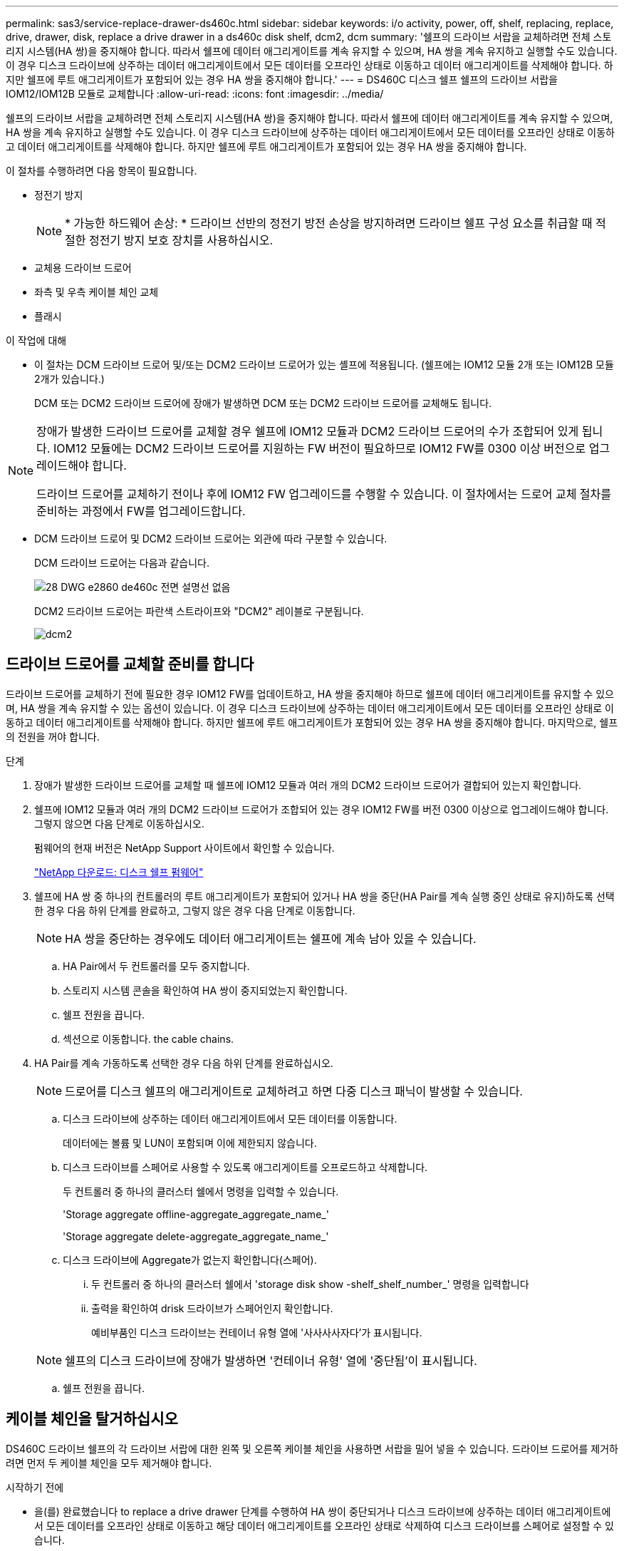 ---
permalink: sas3/service-replace-drawer-ds460c.html 
sidebar: sidebar 
keywords: i/o activity, power, off, shelf, replacing, replace, drive, drawer, disk, replace a drive drawer in a ds460c disk shelf, dcm2, dcm 
summary: '쉘프의 드라이브 서랍을 교체하려면 전체 스토리지 시스템(HA 쌍)을 중지해야 합니다. 따라서 쉘프에 데이터 애그리게이트를 계속 유지할 수 있으며, HA 쌍을 계속 유지하고 실행할 수도 있습니다. 이 경우 디스크 드라이브에 상주하는 데이터 애그리게이트에서 모든 데이터를 오프라인 상태로 이동하고 데이터 애그리게이트를 삭제해야 합니다. 하지만 쉘프에 루트 애그리게이트가 포함되어 있는 경우 HA 쌍을 중지해야 합니다.' 
---
= DS460C 디스크 쉘프 쉘프의 드라이브 서랍을 IOM12/IOM12B 모듈로 교체합니다
:allow-uri-read: 
:icons: font
:imagesdir: ../media/


[role="lead"]
쉘프의 드라이브 서랍을 교체하려면 전체 스토리지 시스템(HA 쌍)을 중지해야 합니다. 따라서 쉘프에 데이터 애그리게이트를 계속 유지할 수 있으며, HA 쌍을 계속 유지하고 실행할 수도 있습니다. 이 경우 디스크 드라이브에 상주하는 데이터 애그리게이트에서 모든 데이터를 오프라인 상태로 이동하고 데이터 애그리게이트를 삭제해야 합니다. 하지만 쉘프에 루트 애그리게이트가 포함되어 있는 경우 HA 쌍을 중지해야 합니다.

이 절차를 수행하려면 다음 항목이 필요합니다.

* 정전기 방지
+

NOTE: * 가능한 하드웨어 손상: * 드라이브 선반의 정전기 방전 손상을 방지하려면 드라이브 쉘프 구성 요소를 취급할 때 적절한 정전기 방지 보호 장치를 사용하십시오.

* 교체용 드라이브 드로어
* 좌측 및 우측 케이블 체인 교체
* 플래시


.이 작업에 대해
* 이 절차는 DCM 드라이브 드로어 및/또는 DCM2 드라이브 드로어가 있는 셸프에 적용됩니다. (쉘프에는 IOM12 모듈 2개 또는 IOM12B 모듈 2개가 있습니다.)
+
DCM 또는 DCM2 드라이브 드로어에 장애가 발생하면 DCM 또는 DCM2 드라이브 드로어를 교체해도 됩니다.



[NOTE]
====
장애가 발생한 드라이브 드로어를 교체할 경우 쉘프에 IOM12 모듈과 DCM2 드라이브 드로어의 수가 조합되어 있게 됩니다. IOM12 모듈에는 DCM2 드라이브 드로어를 지원하는 FW 버전이 필요하므로 IOM12 FW를 0300 이상 버전으로 업그레이드해야 합니다.

드라이브 드로어를 교체하기 전이나 후에 IOM12 FW 업그레이드를 수행할 수 있습니다. 이 절차에서는 드로어 교체 절차를 준비하는 과정에서 FW를 업그레이드합니다.

====
* DCM 드라이브 드로어 및 DCM2 드라이브 드로어는 외관에 따라 구분할 수 있습니다.
+
DCM 드라이브 드로어는 다음과 같습니다.

+
image::../media/28_dwg_e2860_de460c_front_no_callouts.gif[28 DWG e2860 de460c 전면 설명선 없음]

+
DCM2 드라이브 드로어는 파란색 스트라이프와 "DCM2" 레이블로 구분됩니다.

+
image::../media/dcm2.png[dcm2]





== 드라이브 드로어를 교체할 준비를 합니다

[role="Lead"]
드라이브 드로어를 교체하기 전에 필요한 경우 IOM12 FW를 업데이트하고, HA 쌍을 중지해야 하므로 쉘프에 데이터 애그리게이트를 유지할 수 있으며, HA 쌍을 계속 유지할 수 있는 옵션이 있습니다. 이 경우 디스크 드라이브에 상주하는 데이터 애그리게이트에서 모든 데이터를 오프라인 상태로 이동하고 데이터 애그리게이트를 삭제해야 합니다. 하지만 쉘프에 루트 애그리게이트가 포함되어 있는 경우 HA 쌍을 중지해야 합니다. 마지막으로, 쉘프의 전원을 꺼야 합니다.

.단계
. 장애가 발생한 드라이브 드로어를 교체할 때 쉘프에 IOM12 모듈과 여러 개의 DCM2 드라이브 드로어가 결합되어 있는지 확인합니다.
. 쉘프에 IOM12 모듈과 여러 개의 DCM2 드라이브 드로어가 조합되어 있는 경우 IOM12 FW를 버전 0300 이상으로 업그레이드해야 합니다. 그렇지 않으면 다음 단계로 이동하십시오.
+
펌웨어의 현재 버전은 NetApp Support 사이트에서 확인할 수 있습니다.

+
https://mysupport.netapp.com/site/downloads/firmware/disk-shelf-firmware["NetApp 다운로드: 디스크 쉘프 펌웨어"]

. 쉘프에 HA 쌍 중 하나의 컨트롤러의 루트 애그리게이트가 포함되어 있거나 HA 쌍을 중단(HA Pair를 계속 실행 중인 상태로 유지)하도록 선택한 경우 다음 하위 단계를 완료하고, 그렇지 않은 경우 다음 단계로 이동합니다.
+

NOTE: HA 쌍을 중단하는 경우에도 데이터 애그리게이트는 쉘프에 계속 남아 있을 수 있습니다.

+
.. HA Pair에서 두 컨트롤러를 모두 중지합니다.
.. 스토리지 시스템 콘솔을 확인하여 HA 쌍이 중지되었는지 확인합니다.
.. 쉘프 전원을 끕니다.
.. 섹션으로 이동합니다.  the cable chains.


. HA Pair를 계속 가동하도록 선택한 경우 다음 하위 단계를 완료하십시오.
+

NOTE: 드로어를 디스크 쉘프의 애그리게이트로 교체하려고 하면 다중 디스크 패닉이 발생할 수 있습니다.

+
.. 디스크 드라이브에 상주하는 데이터 애그리게이트에서 모든 데이터를 이동합니다.
+
데이터에는 볼륨 및 LUN이 포함되며 이에 제한되지 않습니다.

.. 디스크 드라이브를 스페어로 사용할 수 있도록 애그리게이트를 오프로드하고 삭제합니다.
+
두 컨트롤러 중 하나의 클러스터 쉘에서 명령을 입력할 수 있습니다.

+
'Storage aggregate offline-aggregate_aggregate_name_'

+
'Storage aggregate delete-aggregate_aggregate_name_'

.. 디스크 드라이브에 Aggregate가 없는지 확인합니다(스페어).
+
... 두 컨트롤러 중 하나의 클러스터 쉘에서 'storage disk show -shelf_shelf_number_' 명령을 입력합니다
... 출력을 확인하여 drisk 드라이브가 스페어인지 확인합니다.
+
예비부품인 디스크 드라이브는 컨테이너 유형 열에 '사사사사자다'가 표시됩니다.

+

NOTE: 쉘프의 디스크 드라이브에 장애가 발생하면 '컨테이너 유형' 열에 '중단됨'이 표시됩니다.



.. 쉘프 전원을 끕니다.






== 케이블 체인을 탈거하십시오

[role="lead"]
DS460C 드라이브 쉘프의 각 드라이브 서랍에 대한 왼쪽 및 오른쪽 케이블 체인을 사용하면 서랍을 밀어 넣을 수 있습니다. 드라이브 드로어를 제거하려면 먼저 두 케이블 체인을 모두 제거해야 합니다.

.시작하기 전에
* 을(를) 완료했습니다  to replace a drive drawer 단계를 수행하여 HA 쌍이 중단되거나 디스크 드라이브에 상주하는 데이터 애그리게이트에서 모든 데이터를 오프라인 상태로 이동하고 해당 데이터 애그리게이트를 오프라인 상태로 삭제하여 디스크 드라이브를 스페어로 설정할 수 있습니다.
* 선반의 전원을 껐습니다.
* 다음 항목을 획득하였습니다.
+
** 정전기 방지
+

NOTE: * 가능한 하드웨어 손상: * 선반의 정전기 방전 손상을 방지하려면 선반 구성 요소를 취급할 때 적절한 정전기 방지 보호 장치를 사용하십시오.

** 플래시




각 드라이브 서랍에는 왼쪽 및 오른쪽 케이블 체인이 있습니다. 케이블 체인의 금속 끝은 다음과 같이 엔클로저 내부의 해당 수직 및 수평 브래킷에 밀어 넣습니다.

* 왼쪽 및 오른쪽 수직 브래킷은 케이블 체인을 엔클로저의 중앙판에 연결합니다.
* 왼쪽 및 오른쪽 수평 브래킷은 케이블 체인을 개별 드로어에 연결합니다.


.단계
. 정전기 방지 보호 장치를 놓습니다.
. 드라이브 쉘프 후면에서 다음과 같이 우측 팬 모듈을 분리합니다.
+
.. 주황색 탭을 눌러 팬 모듈 손잡이를 분리합니다.
+
이 그림은 왼쪽에 있는 주황색 탭에서 확장 및 해제된 팬 모듈의 핸들을 보여줍니다.

+
image::../media/28_dwg_e2860_de460c_fan_canister_handle_with_callout.gif[28 DWG e2860 de460c 팬 캐니스터 핸들과 설명선]

+
[cols="10,90"]
|===


 a| 
image:../media/legend_icon_01.png[""]
| 팬 모듈 핸들 
|===
.. 손잡이를 사용하여 팬 모듈을 드라이브 쉘프에서 꺼내고 한쪽에 둡니다.


. 분리할 5개의 케이블 체인 중 어떤 것을 수동으로 결정합니다.
+
이 그림은 팬 모듈이 분리된 상태에서 드라이브 쉘프의 오른쪽을 보여줍니다. 팬 모듈을 분리한 상태에서 각 드로어에 대해 5개의 케이블 체인과 수직 및 수평 커넥터를 볼 수 있습니다. 드라이브 드로어 1에 대한 설명선이 제공됩니다.

+
image::../media/2860_dwg_full_back_view_chain_connectors.gif[2860 DWG 풀 백 뷰 체인 커넥터]

+
[cols="10,90"]
|===


 a| 
image:../media/legend_icon_01.png[""]
| 케이블 체인 


 a| 
image:../media/legend_icon_02.png[""]
 a| 
수직 커넥터(미드플레인에 연결됨)



 a| 
image:../media/legend_icon_03.png[""]
 a| 
수평 커넥터(드라이브 드로어에 연결됨)

|===
+
상단 케이블 체인은 드라이브 서랍 1에 부착되어 있습니다. 하단 케이블 체인은 드라이브 서랍 5에 부착되어 있습니다.

. 손가락을 사용하여 오른쪽의 케이블 체인을 왼쪽으로 이동합니다.
. 다음 단계에 따라 해당 수직 브래킷에서 오른쪽 케이블 체인을 분리하십시오.
+
.. 손전등을 사용하여 인클로저의 수직 브래킷에 연결된 케이블 체인 끝에 있는 주황색 링을 찾습니다.
+
image::../media/2860_dwg_vertical_ring_for_chain.gif[체인용 2860 DWG 수직 링]

+
[cols="10,90"]
|===


 a| 
image:../media/legend_icon_01.png[""]
| 세로 브래킷의 주황색 링 
|===
.. 주황색 링의 중앙을 살짝 누르고 케이블 왼쪽을 인클로저 밖으로 당겨 수직 커넥터(중앙판에 연결됨)를 분리합니다.
.. 케이블 체인을 분리하려면 손가락을 약 2.5cm(1인치) 정도 사용자 쪽으로 조심스럽게 당기되, 케이블 체인 커넥터는 수직 브래킷 안에 둡니다.


. 다음 단계에 따라 케이블 체인의 다른 쪽 끝을 분리합니다.
+
.. 손전등을 사용하여 인클로저의 수평 브래킷에 부착된 케이블 체인 끝에 있는 주황색 링을 찾습니다.
+
그림은 오른쪽의 수평 커넥터와 케이블 체인이 분리되고 부분적으로 왼쪽에서 당겨진 상태를 보여줍니다.

+
image::../media/2860_dwg_horiz_ring_for_chain.gif[2860 DWG 수평 링이 체인에 사용됩니다]

+
[cols="10,90"]
|===


 a| 
image:../media/legend_icon_01.png[""]
| 가로 브래킷의 주황색 링 


 a| 
image:../media/legend_icon_02.png[""]
 a| 
케이블 체인

|===
.. 주황색 링에 손가락을 천천히 넣습니다.
+
아래 그림은 수평 브래킷의 주황색 링을 아래로 밀어 인클로저에서 나머지 케이블 체인을 당겨 빼낼 수 있게 해 줍니다.

.. 손가락을 몸 쪽으로 당겨 케이블 체인을 뽑습니다.


. 드라이브 쉘프에서 전체 케이블 체인을 조심스럽게 당깁니다.
. 드라이브 쉘프 후면에서 왼쪽 팬 모듈을 분리합니다.
. 왼쪽 케이블 체인을 세로 브래킷에서 분리하려면 다음 단계를 수행하십시오.
+
.. 손전등을 사용하여 수직 브래킷에 부착된 케이블 체인 끝에 있는 주황색 링을 찾습니다.
.. 주황색 링에 손가락을 넣습니다.
.. 케이블 체인을 분리하려면 손가락을 약 2.5cm(1인치) 정도 사용자 쪽으로 당기되, 케이블 체인 커넥터는 수직 브래킷 안에 둡니다.


. 수평 브래킷에서 좌측 케이블 체인을 분리하고, 전체 케이블 체인을 드라이브 쉘프에서 빼내십시오.




== 드라이브 드로어를 분리합니다

[role="lead"]
오른쪽 및 왼쪽 케이블 체인을 분리한 후 드라이브 쉘프에서 드라이브 드로어를 제거할 수 있습니다. 드라이브 드로어를 제거하려면 드로어 부분을 밖으로 밀어 빼내고 드라이브를 제거한 다음 드라이브 드로어를 제거해야 합니다.

.시작하기 전에
* 드라이브 드로어의 오른쪽 및 왼쪽 케이블 체인을 제거했습니다.
* 오른쪽 및 왼쪽 팬 모듈을 교체했습니다.


.단계
. 드라이브 쉘프 전면에서 베젤을 분리합니다.
. 양쪽 레버를 당겨 드라이브 드로어의 래치를 풉니다.
. 확장 레버를 사용하여 드라이브 서랍이 멈출 때까지 조심스럽게 빼냅니다. 드라이브 쉘프에서 드라이브 드로어를 완전히 제거하지 마십시오.
. 드라이브 드로어에서 드라이브를 분리합니다.
+
.. 각 드라이브의 중앙 전면에 보이는 주황색 분리 래치를 부드럽게 뒤로 당깁니다. 다음 이미지는 각 드라이브의 주황색 분리 래치를 보여줍니다.
+
image::../media/28_dwg_e2860_drive_latches_top_view.gif[28 DWG e2860 드라이브 래치 윗면도]

.. 드라이브 핸들을 수직으로 올립니다.
.. 핸들을 사용하여 드라이브 드로어에서 드라이브를 들어 올립니다.
+
image::../media/92_dwg_de6600_install_or_remove_drive.gif[92 DWG de6600 드라이브를 설치하거나 제거합니다]

.. 드라이브를 평평하고 정전기가 없는 표면 위에 놓고 자기 장치와 떨어진 곳에 놓습니다.
+

NOTE: * 데이터 액세스 손실 가능성: * 자기장을 사용하면 드라이브의 모든 데이터가 파괴되고 드라이브 회로가 복구할 수 없는 손상을 입을 수 있습니다. 데이터 액세스 손실 및 드라이브 손상을 방지하려면 드라이브가 항상 자기 장치에 닿지 않도록 하십시오.



. 드라이브 드로어를 분리하려면 다음 단계를 수행하십시오.
+
.. 드라이브 드로어의 양쪽에 있는 플라스틱 분리 레버를 찾습니다.
+
image::../media/92_pht_de6600_drive_drawer_release_lever.gif[92 PHT de6600 드라이브 서랍 분리 레버]

+
[cols="10,90"]
|===


 a| 
image:../media/legend_icon_01.png[""]
| 드라이브 드로어 분리 레버 
|===
.. 래치를 사용자 쪽으로 당겨 두 분리 레버를 모두 엽니다.
.. 두 분리 레버를 모두 잡은 상태에서 드라이브 드로어를 사용자 쪽으로 당깁니다.
.. 드라이브 쉘프에서 드라이브 드로어를 제거합니다.






== 드라이브 드로어를 설치합니다

[role="lead"]
드라이브 서랍을 드라이브 쉘프에 설치하는 경우, 서랍을 빈 슬롯에 밀어 넣고 드라이브를 설치한 다음 전면 베젤을 다시 끼워야 합니다.

.시작하기 전에
* 다음 항목을 획득하였습니다.
+
** 교체용 드라이브 드로어
** 플래시




.단계
. 드라이브 선반의 전면에서 손전등을 빈 서랍 슬롯에 비추고 해당 슬롯의 잠금 해제 텀블러를 찾습니다.
+
잠금 텀블러 어셈블리는 한 번에 두 개 이상의 드라이브 드로어를 열 수 없도록 하는 안전 기능입니다.

+
image::../media/92_pht_de6600_lock_out_tumbler_detail.gif[92 PHT de6600 락아웃 텀블러 디테일]

+
[cols="10,90"]
|===


 a| 
image:../media/legend_icon_01.png[""]
| 락아웃 텀블러 


 a| 
image:../media/legend_icon_02.png[""]
 a| 
서랍 가이드

|===
. 교체용 드라이브 드로어를 빈 슬롯 앞에 놓고 가운데 약간 오른쪽으로 배치합니다.
+
서랍을 가운데 약간 오른쪽에 배치하면 잠금 장치 텀블러와 서랍 가이드가 올바르게 맞물려 있는지 확인할 수 있습니다.

. 드라이브 드로어를 슬롯에 밀어 넣고 드로어 가이드가 락아웃 텀블러 아래로 미끄러져 들어가는지 확인합니다.
+

NOTE: * 장비 손상 위험: * 서랍 가이드가 락아웃 텀블러 아래로 미끄러지지 않으면 손상이 발생합니다.

. 래치가 완전히 맞물릴 때까지 드라이브 드로어를 조심스럽게 끝까지 밀어 넣습니다.
+

NOTE: * 장비 손상 위험: * 과도한 저항이나 바인딩이 느껴지면 드라이브 드로어 밀기 작업을 중단합니다. 드로어 전면의 분리 레버를 사용하여 드로어를 뒤로 밉니다. 그런 다음 서랍을 슬롯에 다시 넣고 서랍이 자유롭게 들어가는지 확인합니다.

. 드라이브 드로어에 드라이브를 재설치하려면 다음 단계를 수행하십시오.
+
.. 용지함 앞쪽에 있는 두 레버를 당겨 드라이브 드로어의 래치를 풉니다.
.. 확장 레버를 사용하여 드라이브 서랍이 멈출 때까지 조심스럽게 빼냅니다. 드라이브 쉘프에서 드라이브 드로어를 완전히 제거하지 마십시오.
.. 설치할 드라이브에서 핸들을 수직으로 들어 올립니다.
.. 드라이브 양쪽에 있는 두 개의 돌출된 단추를 드로어의 노치에 맞춥니다.
+
이 그림은 드라이브의 우측면도 및 올라간 버튼의 위치를 보여줍니다.

+
image::../media/28_dwg_e2860_de460c_drive_cru.gif[28 DWG e2860 de460c 드라이브 CRU]

+
[cols="10,90"]
|===


 a| 
image:../media/legend_icon_01.png[""]
| 드라이브 오른쪽에 있는 위로 단추 
|===
.. 드라이브를 수직으로 내린 다음 드라이브가 제자리에 끼워질 때까지 드라이브 핸들을 아래로 돌립니다.
+
부분적으로 채워진 쉘프가 있는 경우, 다시 설치할 드라이브 서랍에 지원되는 12개 드라이브 미만의 드라이브가 있는 경우, 처음 4개 드라이브를 전면 슬롯(0, 3, 6 및 9)에 설치하십시오.

+

NOTE: * 장비 오작동 위험: * 공기 흐름이 원활하도록 하고 과열을 방지하려면 항상 처음 4개의 드라이브를 전면 슬롯(0, 3, 6, 9)에 설치하십시오.

+
image::../media/92_dwg_de6600_install_or_remove_drive.gif[92 DWG de6600 드라이브를 설치하거나 제거합니다]

.. 이 하위 단계를 반복하여 모든 드라이브를 재설치합니다.


. 드로어를 중앙에서 밀어 드라이브 쉘프로 다시 밀어 넣은 후 두 레버를 닫습니다.
+

NOTE: * 장비 오작동 위험: * 두 레버를 모두 눌러 드라이브 드로어를 완전히 닫아야 합니다. 적절한 공기 흐름을 허용하고 과열을 방지하려면 드라이브 드로어를 완전히 닫아야 합니다.

. 드라이브 쉘프 전면에 베젤을 부착합니다.




== 케이블 체인을 연결합니다

[role="lead"]
드라이브 드로어를 설치하는 마지막 단계는 교체용 좌측 및 우측 케이블 체인을 드라이브 쉘프에 연결하는 것입니다. 케이블 체인을 연결할 때는 케이블 체인을 분리할 때 사용한 역순으로 케이블을 연결합니다. 체인의 수직 커넥터를 인클로저의 수직 브래킷에 삽입하기 전에 체인의 수평 커넥터를 인클로저의 수평 브래킷에 삽입해야 합니다.

.시작하기 전에
* 드라이브 드로어 및 모든 드라이브를 교체했습니다.
* 왼쪽 및 오른쪽으로 표시된 교체용 케이블 체인 2개가 있습니다(드라이브 드로어 옆의 수평 커넥터에 있음).


image::../media/28_dwg_e2860_de460c_cable_chain_left.gif[28 DWG e2860 de460c 케이블 체인 왼쪽]

[cols="4*"]
|===
| 속성 표시기 | 케이블 체인 | 커넥터 | 에 연결합니다 


 a| 
image:../media/legend_icon_01.png[""]
| 왼쪽  a| 
수직
 a| 
미드플레인



 a| 
image:../media/legend_icon_02.png[""]
 a| 
왼쪽
 a| 
수평
 a| 
드라이브 드로어

|===
image:../media/28_dwg_e2860_de460c_cable_chain_right.gif[""]

[cols="4*"]
|===
| 속성 표시기 | 케이블 체인 | 커넥터 | 에 연결합니다 


 a| 
image:../media/legend_icon_01.png[""]
| 맞습니다  a| 
수평
 a| 
드라이브 드로어



 a| 
image:../media/legend_icon_02.png[""]
 a| 
맞습니다
 a| 
수직
 a| 
미드플레인

|===
.단계
. 왼쪽 케이블 체인을 연결하려면 다음 단계를 수행하십시오.
+
.. 왼쪽 케이블 체인에서 수평 및 수직 커넥터를 찾고 인클로저 내에서 해당 수평 및 수직 브래킷을 찾습니다.
.. 두 케이블 체인 커넥터를 해당 브래킷에 맞춥니다.
.. 케이블 체인의 수평 커넥터를 수평 브래킷의 가이드 레일 아래로 밀어 최대한 밀어 넣습니다.
+
이 그림은 케이스의 두 번째 드라이브 드로어의 왼쪽에 있는 가이드 레일을 보여 줍니다.

+
image::../media/2860_dwg_guide_rail.gif[2860 DWG 가이드 레일]

+
[cols="10,90"]
|===


 a| 
image:../media/legend_icon_01.png[""]
| 가이드 레일 
|===
+
[NOTE]
====
* 장비 오작동의 위험: * 브라켓의 가이드 레일 아래에 커넥터를 밀어 넣으십시오. 커넥터가 가이드 레일 상단에 있으면 시스템이 실행될 때 문제가 발생할 수 있습니다.

====
.. 왼쪽 케이블 체인의 수직 커넥터를 수직 브래킷에 밀어 넣습니다.
.. 케이블 체인의 양쪽 끝을 다시 연결한 후 케이블 체인을 조심스럽게 당겨 두 커넥터가 모두 래치되었는지 확인하십시오.
+
[NOTE]
====
* 장비 오작동 위험: * 커넥터가 래치되지 않은 경우 드로어 작동 중에 케이블 체인이 느슨해질 수 있습니다.

====


. 왼쪽 팬 모듈을 다시 설치합니다.
. 다음 단계에 따라 오른쪽 케이블 체인을 다시 연결합니다.
+
.. 케이블 체인에서 수평 및 수직 커넥터를 찾고 인클로저 내에서 해당 수평 및 수직 브래킷을 찾습니다.
.. 두 케이블 체인 커넥터를 해당 브래킷에 맞춥니다.
.. 케이블 체인의 수평 커넥터를 수평 브래킷의 가이드 레일 아래로 밀어 끝까지 밀어 넣습니다.
+
[NOTE]
====
* 장비 오작동의 위험: * 브라켓의 가이드 레일 아래에 커넥터를 밀어 넣으십시오. 커넥터가 가이드 레일 상단에 있으면 시스템이 실행될 때 문제가 발생할 수 있습니다.

====
.. 오른쪽 케이블 체인의 수직 커넥터를 수직 브래킷에 밀어 넣습니다.
.. 케이블 체인의 양쪽 끝을 다시 연결한 후 케이블 체인을 조심스럽게 당겨 두 커넥터가 모두 래치되었는지 확인합니다.
+
[NOTE]
====
* 장비 오작동 위험: * 커넥터가 래치되지 않은 경우 드로어 작동 중에 케이블 체인이 느슨해질 수 있습니다.

====


. 오른쪽 팬 모듈을 재설치합니다.
. 전원 재적용:
+
.. 드라이브 쉘프의 두 전원 스위치를 켭니다.
.. 두 팬이 모두 켜지는지, 팬 뒷면의 주황색 LED가 꺼져 있는지 확인합니다.


. HA 쌍을 중단했다면, 두 컨트롤러 모두에서 ONTAP를 부팅하십시오. 그렇지 않으면 다음 단계로 이동하십시오.
. 데이터를 쉘프에서 꺼낸 후 데이터 애그리게이트를 삭제한 경우, 쉘프의 스페어 디스크를 사용하여 애그리게이트를 만들거나 확장할 수 있습니다.
+
https://docs.netapp.com/us-en/ontap/disks-aggregates/aggregate-creation-workflow-concept.html["집계 생성 워크플로"]

+
https://docs.netapp.com/us-en/ontap/disks-aggregates/aggregate-expansion-workflow-concept.html["애그리게이트 확장 워크플로우"]


